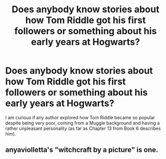 #+TITLE: Does anybody know stories about how Tom Riddle got his first followers or something about his early years at Hogwarts?

* Does anybody know stories about how Tom Riddle got his first followers or something about his early years at Hogwarts?
:PROPERTIES:
:Author: mikkeldaman
:Score: 10
:DateUnix: 1412361698.0
:DateShort: 2014-Oct-03
:FlairText: Request
:END:
I am curious if any author explored how Tom Riddle became so popular despite being very poor, coming from a Muggle background and having a rather unpleasant personality (as far as Chapter 13 from Book 6 describes him).


** anyaviolletta's "witchcraft by a picture" is one.
:PROPERTIES:
:Author: Shaman666
:Score: 1
:DateUnix: 1412427644.0
:DateShort: 2014-Oct-04
:END:
